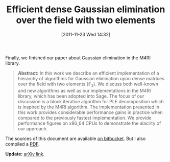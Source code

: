 #+TITLE: Efficient dense Gaussian elimination over the field with two elements
#+POSTID: 675
#+DATE: [2011-11-23 Wed 14:32]
#+OPTIONS: toc:nil num:nil todo:nil pri:nil tags:nil ^:nil TeX:nil
#+CATEGORY: m4ri, sage
#+TAGS: linear algebra, m4ri, matrix decomposition, paper, pre-print, sage

Finally, we finished our paper about Gaussian elimination in the M4RI library.

#+BEGIN_QUOTE
*Abstract:* In this work we describe an efficient implementation of a hierarchy of algorithms for Gaussian elimination upon dense matrices over the field with two elements ($\mathbb{F}_2$). We discuss both well-known and new algorithms as well as our implementations in the M4RI library, which has been adopted into Sage. The focus of our discussion is a block iterative algorithm for PLE decomposition which is inspired by the M4RI algorithm. The implementation presented in this work provides considerable performance gains in practice when compared to the previously fastest implementation. We provide performance figures on x86_64 CPUs to demonstrate the alacrity of our approach.
#+END_QUOTE

The sources of this document are available [[https://bitbucket.org/cpernet/pluqm4ri/overview][on bitbucket]]. But I also compiled a [[http://martinralbrecht.files.wordpress.com/2011/11/ple.pdf][PDF]].

*Update:* [[http://arxiv.org/abs/1111.6549][arXiv link]].



